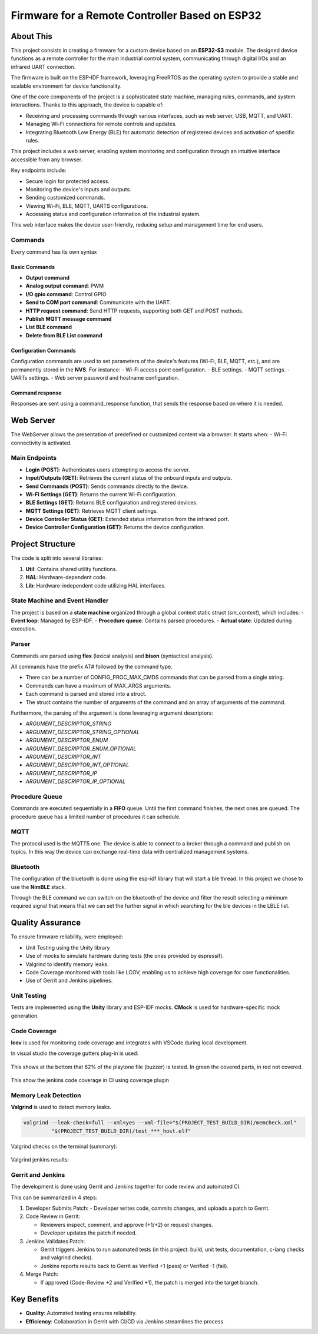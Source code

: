 Firmware for a Remote Controller Based on ESP32
===============================================

About This
----------

This project consists in creating a firmware for a custom device based on an **ESP32-S3** module.
The designed device functions as a remote controller for the main industrial control system, communicating through digital I/Os and an infrared UART connection.

The firmware is built on the ESP-IDF framework, leveraging FreeRTOS as the operating system to provide a stable and scalable environment for device functionality.

One of the core components of the project is a sophisticated state machine, managing rules, commands, and system interactions.
Thanks to this approach, the device is capable of:

- Receiving and processing commands through various interfaces, such as web server, USB, MQTT, and UART.
- Managing Wi-Fi connections for remote controls and updates.
- Integrating Bluetooth Low Energy (BLE) for automatic detection of registered devices and activation of specific rules.

This project includes a web server, enabling system monitoring and configuration through an intuitive interface accessible from any browser.

Key endpoints include:

- Secure login for protected access.
- Monitoring the device's inputs and outputs.
- Sending customized commands.
- Viewing Wi-Fi, BLE, MQTT, UARTS configurations.
- Accessing status and configuration information of the industrial system.

This web interface makes the device user-friendly, reducing setup and management time for end users.

Commands
^^^^^^^^

Every command has its own syntax

Basic Commands
""""""""""""""

- **Output command**
- **Analog output command**: PWM
- **I/O gpio command**: Control GPIO
- **Send to COM port command**: Communicate with the UART.
- **HTTP request command**: Send HTTP requests, supporting both GET and POST methods.
- **Publish MQTT message command**
- **List BLE command**
- **Delete from BLE List command**

Configuration Commands
""""""""""""""""""""""

Configuration commands are used to set parameters of the device's features (Wi-Fi, BLE, MQTT, etc.), and are permanently stored in the **NVS**.
For instance:
- Wi-Fi access point configuration.
- BLE settings.
- MQTT settings.
- UARTs settings.
- Web server password and hostname configuration.

Command response
""""""""""""""""

Responses are sent using a command_response function, that sends the response based on where it is needed.

Web Server
----------

The WebServer allows the presentation of predefined or customized content via a browser. It starts when:
- Wi-Fi connectivity is activated.

Main Endpoints
^^^^^^^^^^^^^^

- **Login (POST)**: Authenticates users attempting to access the server.
- **Input/Outputs (GET)**: Retrieves the current status of the onboard inputs and outputs.
- **Send Commands (POST)**: Sends commands directly to the device.
- **Wi-Fi Settings (GET)**: Returns the current Wi-Fi configuration.
- **BLE Settings (GET)**: Returns BLE configuration and registered devices.
- **MQTT Settings (GET)**: Retrieves MQTT client settings.
- **Device Controller Status (GET)**: Extended status information from the infrared port.
- **Device Controller Configuration (GET)**: Returns the device configuration.

Project Structure
-----------------

The code is split into several libraries:

1. **Util**: Contains shared utility functions.
2. **HAL**: Hardware-dependent code.
3. **Lib**: Hardware-independent code utilizing HAL interfaces.

State Machine and Event Handler
^^^^^^^^^^^^^^^^^^^^^^^^^^^^^^^

The project is based on a **state machine** organized through a global context static struct (`sm_context`), which includes:
- **Event loop**: Managed by ESP-IDF.
- **Procedure queue**: Contains parsed procedures.
- **Actual state**: Updated during execution.

Parser
^^^^^^

Commands are parsed using **flex** (lexical analysis) and **bison** (syntactical analysis).

All commands have the prefix AT# followed by the command type.

- There can be a number of CONFIG_PROC_MAX_CMDS commands that can be parsed from a single string.
- Commands can have a maximum of MAX_ARGS arguments.
- Each command is parsed and stored into a struct.
- The struct contains the number of arguments of the command and an array of arguments of the command.

Furthermore, the parsing of the argument is done leveraging argument descriptors:

- `ARGUMENT_DESCRIPTOR_STRING`
- `ARGUMENT_DESCRIPTOR_STRING_OPTIONAL`
- `ARGUMENT_DESCRIPTOR_ENUM`
- `ARGUMENT_DESCRIPTOR_ENUM_OPTIONAL`
- `ARGUMENT_DESCRIPTOR_INT`
- `ARGUMENT_DESCRIPTOR_INT_OPTIONAL`
- `ARGUMENT_DESCRIPTOR_IP`
- `ARGUMENT_DESCRIPTOR_IP_OPTIONAL`

Procedure Queue
^^^^^^^^^^^^^^^

Commands are executed sequentially in a **FIFO** queue. Until the first command finishes, the next ones are queued.
The procedure queue has a limited number of procedures it can schedule.


MQTT
^^^^

The protocol used is the MQTT5 one.
The device is able to connect to a broker through a command and publish on topics.
In this way  the device can exchange real-time data with centralized management systems.

Bluetooth
^^^^^^^^^

The configuration of the bluetooth is done using the esp-idf library that will start a ble thread. In this project we chose to use the **NimBLE** stack.

Through the BLE command we can switch-on the bluetooth of the device and filter the result selecting a minimum required signal that means that we
can set the further signal in which searching for the ble devices in the LBLE list.

Quality Assurance
-----------------

To ensure firmware reliability, were employed:

- Unit Testing using the Unity library
- Use of mocks to simulate hardware during tests (the ones provided by espressif).
- Valgrind to identify memory leaks.
- Code Coverage monitored with tools like LCOV, enabling us to achieve high coverage for core functionalities.
- Use of Gerrit and Jenkins pipelines.

Unit Testing
^^^^^^^^^^^^

Tests are implemented using the **Unity** library and ESP-IDF mocks.
**CMock** is used for hardware-specific mock generation.

Code Coverage
^^^^^^^^^^^^^

**lcov** is used for monitoring code coverage and integrates with VSCode during local development.

In visual studio the coverage gutters plug-in is used:

.. figure:: /images/esp32-vscode-coverage.png
   :align: center

This shows at the bottom that 62% of the playtone file (buzzer) is tested. In green the covered parts, in red not covered.

.. figure:: /images/jenkins_code_coverage.png

This show the jenkins code coverage in CI using coverage plugin

Memory Leak Detection
^^^^^^^^^^^^^^^^^^^^^

**Valgrind** is used to detect memory leaks.

.. code-block:: console

    valgrind --leak-check=full --xml=yes --xml-file="$(PROJECT_TEST_BUILD_DIR)/memcheck.xml"
             "$(PROJECT_TEST_BUILD_DIR)/test_***_host.elf"

Valgrind checks on the terminal (summary):

.. figure:: /images/esp32-valgrind.png
   :align: center

Valgrind jenkins results:

.. figure:: /images/valgrind-warning.png

Gerrit and Jenkins
^^^^^^^^^^^^^^^^^^

The development is done using Gerrit and Jenkins together for code review and automated CI.

This can be summarized in 4 steps:

1. Developer Submits Patch:
   - Developer writes code, commits changes, and uploads a patch to Gerrit.

2. Code Review in Gerrit:

   - Reviewers inspect, comment, and approve (+1/+2) or request changes.
   - Developer updates the patch if needed.

3. Jenkins Validates Patch:

   - Gerrit triggers Jenkins to run automated tests (in this project: build, unit tests, documentation, c-lang checks and valgrind checks).
   - Jenkins reports results back to Gerrit as Verified +1 (pass) or Verified -1 (fail).

4. Merge Patch:

   - If approved (Code-Review +2 and Verified +1), the patch is merged into the target branch.

Key Benefits
------------

- **Quality**: Automated testing ensures reliability.
- **Efficiency**: Collaboration in Gerrit with CI/CD via Jenkins streamlines the process.

